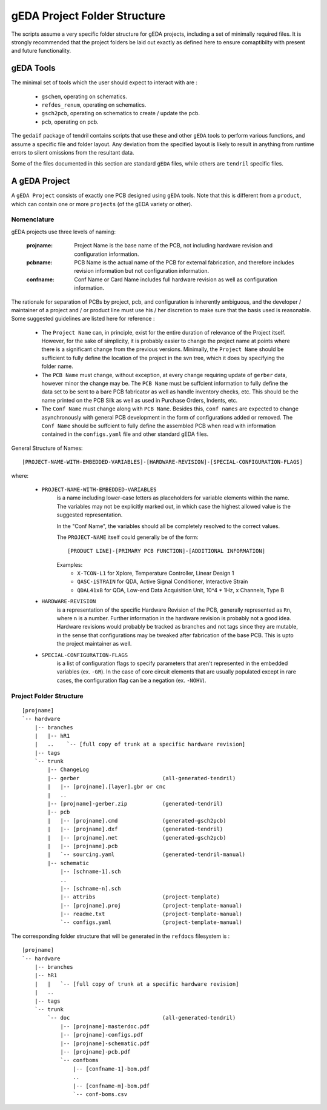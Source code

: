 

gEDA Project Folder Structure
=============================

The scripts assume a very specific folder structure for gEDA projects, including a
set of minimally required files. It is strongly recommended that the project folders be
laid out exactly as defined here to ensure comaptibilty with present and future functionality.

gEDA Tools
**********

The minimal set of tools which the user should expect to interact with are :

    - ``gschem``, operating on schematics.
    - ``refdes_renum``, operating on schematics.
    - ``gsch2pcb``, operating on schematics to create / update the pcb.
    - ``pcb``, operating on pcb.

The ``gedaif`` package of tendril contains scripts that use these and other ``gEDA`` tools to perform
various functions, and assume a specific file and folder layout. Any deviation from the specified
layout is likely to result in anything from runtime errors to silent omissions from the resultant
data.

Some of the files documented in this section are standard ``gEDA`` files, while others are ``tendril``
specific files.

A gEDA Project
**************

A ``gEDA Project`` consists of exactly one PCB designed using ``gEDA`` tools. Note that this is different
from a ``product``, which can contain one or more ``projects`` (of the gEDA variety or other).

Nomenclature
~~~~~~~~~~~~

gEDA projects use three levels of naming:

    :projname: Project Name is the base name of the PCB, not including hardware revision and configuration information.
    :pcbname: PCB Name is the actual name of the PCB for external fabrication, and therefore includes revision information but not configuration information.
    :confname: Conf Name or Card Name includes full hardware revision as well as configuration information.

The rationale for separation of PCBs by project, pcb, and configuration is inherently ambiguous, and the
developer / maintainer of a project and / or product line must use his / her discretion to make sure that
the basis used is reasonable. Some suggested guidelines are listed here for reference :

    - The ``Project Name`` can, in principle, exist for the entire duration of relevance of the Project itself.
      However, for the sake of simplicity, it is probably easier to change the project name at points where
      there is a significant change from the previous versions. Minimally, the ``Project Name`` should be
      sufficient to fully define the location of the project in the svn tree, which it does by specifying the
      folder name.
    - The ``PCB Name`` must change, without exception, at every change requiring update of ``gerber`` data,
      however minor the change may be. The ``PCB Name`` must be suffcient information to fully define the data set
      to be sent to a bare PCB fabricator as well as handle inventory checks, etc. This should be the name printed
      on the PCB Silk as well as used in Purchase Orders, Indents, etc.
    - The ``Conf Name`` must change along with ``PCB Name``. Besides this, ``conf names`` are expected to change
      asynchronously with general PCB development in the form of configurations added or removed. The ``Conf Name``
      should be suffcient to fully define the assembled PCB when read with information contained in the ``configs.yaml``
      file and other standard gEDA files.

General Structure of Names::

    [PROJECT-NAME-WITH-EMBEDDED-VARIABLES]-[HARDWARE-REVISION]-[SPECIAL-CONFIGURATION-FLAGS]

where:

        * ``PROJECT-NAME-WITH-EMBEDDED-VARIABLES``
                is a name including lower-case letters as placeholders for variable elements
                within the name. The variables may not be explicitly marked out, in which
                case the highest allowed value is the suggested representation.

                In the "Conf Name", the variables should all be completely resolved to
                the correct values.

                The ``PROJECT-NAME`` itself could generally be of the form::

                    [PRODUCT LINE]-[PRIMARY PCB FUNCTION]-[ADDITIONAL INFORMATION]

                Examples:
                 - ``X-TCON-L1`` for Xplore, Temperature Controller, Linear Design 1
                 - ``QASC-iSTRAIN`` for QDA, Active Signal Conditioner, Interactive Strain
                 - ``QDAL41xB`` for QDA, Low-end Data Acquisition Unit, 10^4 * 1Hz, x Channels, Type B

        * ``HARDWARE-REVISION``
                is a representation of the specific Hardware Revision of
                the PCB, generally represented as ``Rn``, where ``n`` is a number. Further
                information in the hardware revision is probably not a good idea. Hardware
                revisions would probably be tracked as branches and not tags since they
                are mutable, in the sense that configurations may be tweaked after
                fabrication of the base PCB. This is upto the project maintainer as well.

        * ``SPECIAL-CONFIGURATION-FLAGS``
                is a list of configuration flags to specify parameters
                that aren't represented in the embedded variables (ex. ``-GR``). In the case
                of core circuit elements that are usually populated except in rare cases,
                the configuration flag can be a negation (ex. ``-NOHV``).

Project Folder Structure
~~~~~~~~~~~~~~~~~~~~~~~~
::

    [projname]
    `-- hardware
        |-- branches
        |   |-- hR1
        |   ..    `-- [full copy of trunk at a specific hardware revision]
        |-- tags
        `-- trunk
            |-- ChangeLog
            |-- gerber                          (all-generated-tendril)
            |   |-- [projname].[layer].gbr or cnc
            |   ..
            |-- [projname]-gerber.zip           (generated-tendril)
            |-- pcb
            |   |-- [projname].cmd              (generated-gsch2pcb)
            |   |-- [projname].dxf              (generated-tendril)
            |   |-- [projname].net              (generated-gsch2pcb)
            |   |-- [projname].pcb
            |   `-- sourcing.yaml               (generated-tendril-manual)
            |-- schematic
                |-- [schname-1].sch
                ..
                |-- [schname-n].sch
                |-- attribs                     (project-template)
                |-- [projname].proj             (project-template-manual)
                |-- readme.txt                  (project-template-manual)
                `-- configs.yaml                (project-template-manual)

The corresponding folder structure that will be generated in the ``refdocs``
filesystem is :
::

    [projname]
    `-- hardware
        |-- branches
        |-- hR1
        |   |   `-- [full copy of trunk at a specific hardware revision]
        |   ..
        |-- tags
        `-- trunk
            `-- doc                             (all-generated-tendril)
                |-- [projname]-masterdoc.pdf
                |-- [projname]-configs.pdf
                |-- [projname]-schematic.pdf
                |-- [projname]-pcb.pdf
                `-- confboms
                    |-- [confname-1]-bom.pdf
                    ..
                    |-- [confname-m]-bom.pdf
                    `-- conf-boms.csv

